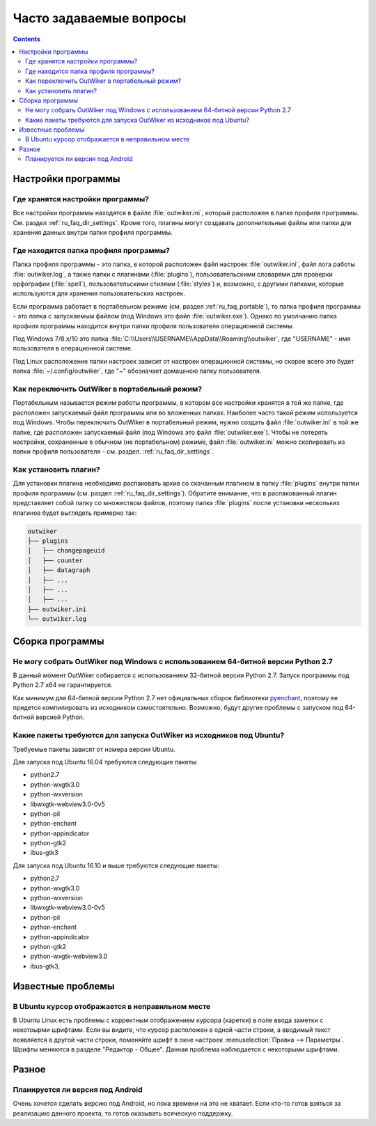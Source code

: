 .. _ru_faq:

Часто задаваемые вопросы
========================

.. contents::


.. _ru_faq_settings_global:

Настройки программы
-------------------


.. _ru_faq_settings:

Где хранятся настройки программы?
~~~~~~~~~~~~~~~~~~~~~~~~~~~~~~~~~

Все настройки программы находятся в файле :file:`outwiker.ini`, который расположен в папке профиля программы. См. раздел :ref:`ru_faq_dir_settings`. Кроме того, плагины могут создавать дополнительные файлы или папки для хранения данных внутри папки профиля программы. 


.. _ru_faq_dir_settings:

Где находится папка профиля программы?
~~~~~~~~~~~~~~~~~~~~~~~~~~~~~~~~~~~~~~

Папка профиля программы - это папка, в которой расположен файл настроек :file:`outwiker.ini`, файл лога работы :file:`outwiker.log`, а также папки с плагинами (:file:`plugins`), пользовательскими словарями для проверки орфографии (:file:`spell`), пользовательскими стилями (:file:`styles`) и, возможно, с другими папками, которые используются для хранения пользовательских настроек.

Если программа работает в портабельном режиме (см. раздел :ref:`ru_faq_portable`), то папка профиля программы - это папка с запускаемым файлом (под Windows это файл :file:`outwiker.exe`). Однако по умолчанию папка профиля программы находится внутри папки профиля пользователя операционной системы.

Под Windows 7/8.x/10 это папка :file:`C:\\Users\\USERNAME\\AppData\\Roaming\\outwiker`, где "USERNAME" - имя пользователя в операционной системе.

Под Linux расположение папки настроек зависит от настроек операционной системы, но скорее всего это будет папка :file:`~/.config/outwiker`, где "~" обозначает домашнюю папку пользователя.


.. _ru_faq_portable:

Как переключить OutWiker в портабельный режим?
~~~~~~~~~~~~~~~~~~~~~~~~~~~~~~~~~~~~~~~~~~~~~~

Портабельным называется режим работы программы, в котором все настройки хранятся в той же папке, где расположен запускаемый файл программы или во вложенных папках. Наиболее часто такой режим используется под Windows. Чтобы переключить OutWiker в портабельный режим, нужно создать файл :file:`outwiker.ini` в той же папке, где расположен запускаемый файл (под Windows это файл :file:`outwiker.exe`). Чтобы не потерять настройки, сохраненные в обычном (не портабельном) режиме, файл :file:`outwiker.ini` можно скопировать из папки профиля пользователя - см. раздел. :ref:`ru_faq_dir_settings`.



.. _ru_faq_plugins_install:

Как установить плагин?
~~~~~~~~~~~~~~~~~~~~~~

Для установки плагина необходимо распаковать архив со скачанным плагином в папку :file:`plugins` внутри папки профиля программы (см. раздел :ref:`ru_faq_dir_settings`). Обратите внимание, что в распакованный плагин представляет собой папку со множеством файлов, поэтому папка :file:`plugins` после установки нескольких плагинов будет выглядеть примерно так:

.. code-block:: text
		
   outwiker
   ├── plugins
   │   ├── changepageuid
   │   ├── counter
   │   ├── datagraph
   │   ├── ...
   │   ├── ...
   │   ├── ...
   ├── outwiker.ini
   └── outwiker.log



.. _ru_faq_build:

Сборка программы
----------------

.. _ru_faq_64_bit:

Не могу собрать OutWiker под Windows с использованием 64-битной версии Python 2.7
~~~~~~~~~~~~~~~~~~~~~~~~~~~~~~~~~~~~~~~~~~~~~~~~~~~~~~~~~~~~~~~~~~~~~~~~~~~~~~~~~

В данный момент OutWiker собирается с использованием 32-битной версии Python 2.7. Запуск программы под Python 2.7 x64 не гарантируется.

Как минимум для 64-битной версии Python 2.7 нет официальных сборок библиотеки pyenchant_, поэтому ее придется компилировать из исходником самостоятельно. Возможно, будут другие проблемы с запуском под 64-битной версией Python.

.. _ru_faq_ubuntu_depends:

Какие пакеты требуются для запуска OutWiker из исходников под Ubuntu?
~~~~~~~~~~~~~~~~~~~~~~~~~~~~~~~~~~~~~~~~~~~~~~~~~~~~~~~~~~~~~~~~~~~~~

Требуемые пакеты зависят от номера версии Ubuntu.

Для запуска под Ubuntu 16.04 требуются следующие пакеты:

* python2.7
* python-wxgtk3.0
* python-wxversion
* libwxgtk-webview3.0-0v5
* python-pil
* python-enchant
* python-appindicator
* python-gtk2
* ibus-gtk3

  
Для запуска под Ubuntu 16.10 и выше требуются следующие пакеты:

* python2.7
* python-wxgtk3.0
* python-wxversion
* libwxgtk-webview3.0-0v5
* python-pil
* python-enchant
* python-appindicator
* python-gtk2
* python-wxgtk-webview3.0
* ibus-gtk3, 


.. _ru_faq_problems:

Известные проблемы
------------------

.. _ru_faq_invalid_cursor:

В Ubuntu курсор отображается в неправильном месте
~~~~~~~~~~~~~~~~~~~~~~~~~~~~~~~~~~~~~~~~~~~~~~~~~

В Ubuntu Linux есть проблемы с корректным отображением курсора (каретки) в поле ввода заметки с некотоырми шрифтами. Если вы видите, что курсор расположен в одной части строки, а вводимый текст появляется в другой части строки, поменяйте шрифт в окне настроек :menuselection:`Правка --> Параметры`. Шрифты меняются в разделе "Редактор - Общее". Данная проблема наблюдается с некоторыми шрифтами.

.. image:: /_static/settings/font.png
   :alt: Окно выбора шрифта редактора
   :align: center


.. _ru_faq_other:

Разное
------


.. _ru_faq_android:

Планируется ли версия под Android
~~~~~~~~~~~~~~~~~~~~~~~~~~~~~~~~~

Очень хочется сделать версию под Android, но пока времени на это не хватает. Если кто-то готов взяться за реализацию данного проекта, то готов оказывать всяческую поддержку.


.. _pyenchant: http://pythonhosted.org/pyenchant/
